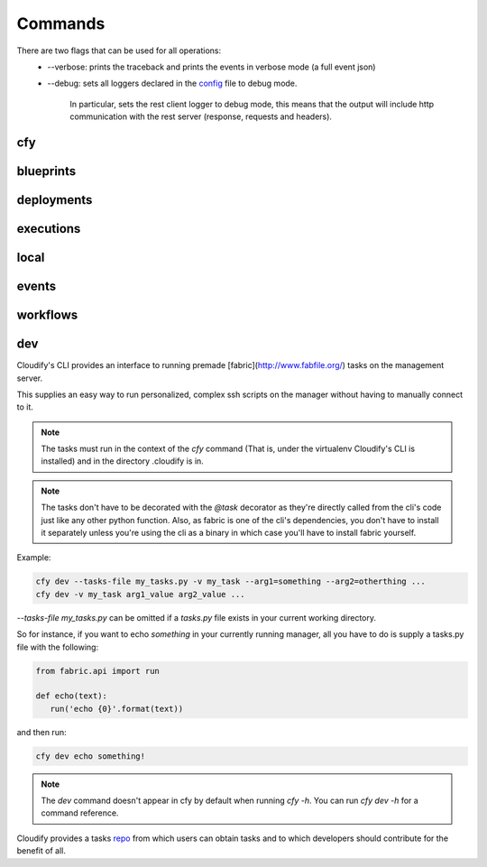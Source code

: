 Commands
========

There are two flags that can be used for all operations:
 * --verbose: prints the traceback and prints the events in verbose mode (a full event json)
 * --debug: sets all loggers declared in the `config <https://github.com/cloudify-cosmo/cloudify-cli/blob/master/cloudify_cli/resources/config.yaml>`_ file to debug mode.

      In particular, sets the rest client logger to debug mode, this means that the output will include http communication with the rest server (response, requests and headers).

cfy
---
.. argparse::
   :module: cloudify_cli.cli
   :func: register_commands
   :prog: cfy

blueprints
----------
.. argparse::
   :module: cloudify_cli.cli
   :func: register_commands
   :prog: cfy
   :path: blueprints

deployments
-----------
.. argparse::
   :module: cloudify_cli.cli
   :func: register_commands
   :prog: cfy
   :path: deployments

executions
----------
.. argparse::
   :module: cloudify_cli.cli
   :func: register_commands
   :prog: cfy
   :path: executions

local
-----
.. argparse::
   :module: cloudify_cli.cli
   :func: register_commands
   :prog: cfy
   :path: local

events
------
.. argparse::
   :module: cloudify_cli.cli
   :func: register_commands
   :prog: cfy
   :path: events

workflows
---------
.. argparse::
   :module: cloudify_cli.cli
   :func: register_commands
   :prog: cfy
   :path: workflows

dev
---
Cloudify's CLI provides an interface to running premade [fabric](http://www.fabfile.org/) tasks on the management server.

This supplies an easy way to run personalized, complex ssh scripts on the manager without having to manually connect to it.

.. note:: The tasks must run in the context of the `cfy` command (That is, under the virtualenv Cloudify's CLI is installed) and in the directory .cloudify is in.

.. note:: The tasks don't have to be decorated with the `@task` decorator as they're directly called from the cli's code just like any other python function. Also, as fabric is one of the cli's dependencies, you don't have to install it separately unless you're using the cli as a binary in which case you'll have to install fabric yourself.

.. argparse::
   :module: cloudify_cli.cli
   :func: register_commands
   :prog: cfy
   :path: dev

Example:

.. code-block:: bash

 cfy dev --tasks-file my_tasks.py -v my_task --arg1=something --arg2=otherthing ...
 cfy dev -v my_task arg1_value arg2_value ...

`--tasks-file my_tasks.py` can be omitted if a `tasks.py` file exists in your current working directory.

So for instance, if you want to echo `something` in your currently running manager, all you have to do is supply a tasks.py file with the following:

.. code-block:: python

 from fabric.api import run

 def echo(text):
    run('echo {0}'.format(text))

and then run:

.. code-block:: bash

 cfy dev echo something!


.. note:: The `dev` command doesn't appear in cfy by default when running `cfy -h`. You can run `cfy dev -h` for a command reference.

Cloudify provides a tasks `repo <https://github.com/cloudify-cosmo/cloudify-cli-fabric-tasks>`_ from which users can obtain tasks and to which developers should contribute for the benefit of all.